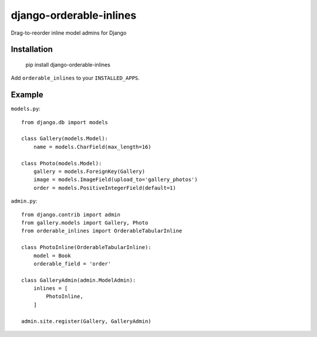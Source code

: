 
django-orderable-inlines
========================

Drag-to-reorder inline model admins for Django


Installation
------------

    pip install django-orderable-inlines

Add ``orderable_inlines`` to your ``INSTALLED_APPS``.


Example
-------

``models.py``::

    from django.db import models

    class Gallery(models.Model):
        name = models.CharField(max_length=16)

    class Photo(models.Model):
        gallery = models.ForeignKey(Gallery)
        image = models.ImageField(upload_to='gallery_photos')
        order = models.PositiveIntegerField(default=1)


``admin.py``::

    from django.contrib import admin
    from gallery.models import Gallery, Photo
    from orderable_inlines import OrderableTabularInline

    class PhotoInline(OrderableTabularInline):
        model = Book
        orderable_field = 'order'

    class GalleryAdmin(admin.ModelAdmin):
        inlines = [
            PhotoInline,
        ]

    admin.site.register(Gallery, GalleryAdmin)
